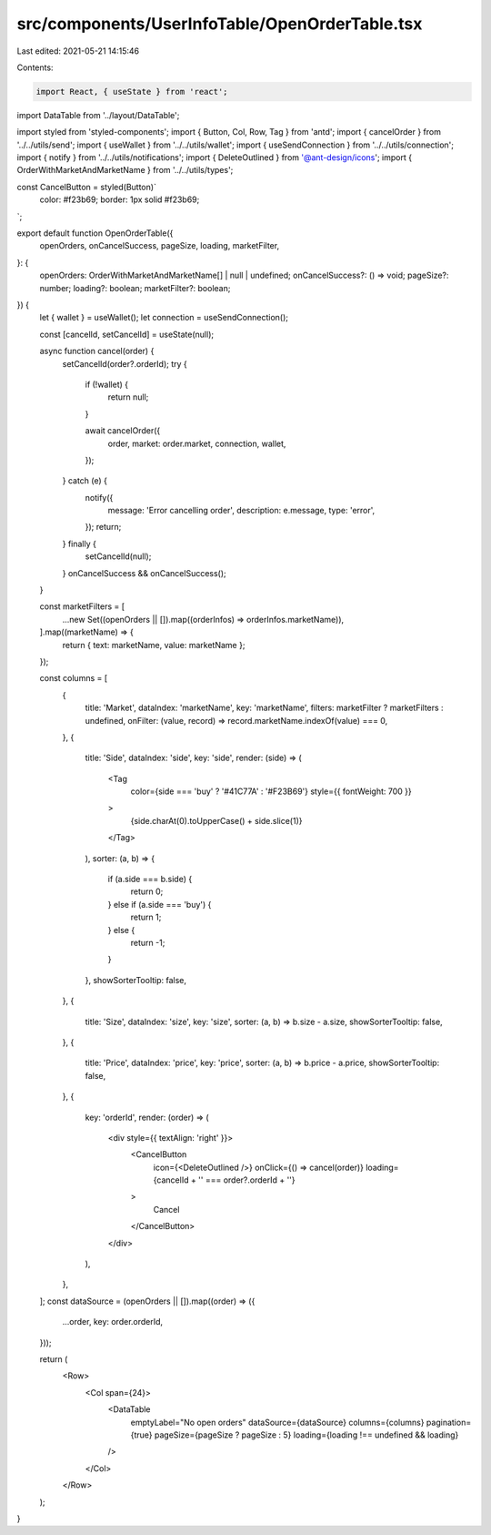src/components/UserInfoTable/OpenOrderTable.tsx
===============================================

Last edited: 2021-05-21 14:15:46

Contents:

.. code-block:: tsx

    import React, { useState } from 'react';
import DataTable from '../layout/DataTable';

import styled from 'styled-components';
import { Button, Col, Row, Tag } from 'antd';
import { cancelOrder } from '../../utils/send';
import { useWallet } from '../../utils/wallet';
import { useSendConnection } from '../../utils/connection';
import { notify } from '../../utils/notifications';
import { DeleteOutlined } from '@ant-design/icons';
import { OrderWithMarketAndMarketName } from '../../utils/types';

const CancelButton = styled(Button)`
  color: #f23b69;
  border: 1px solid #f23b69;
`;

export default function OpenOrderTable({
  openOrders,
  onCancelSuccess,
  pageSize,
  loading,
  marketFilter,
}: {
  openOrders: OrderWithMarketAndMarketName[] | null | undefined;
  onCancelSuccess?: () => void;
  pageSize?: number;
  loading?: boolean;
  marketFilter?: boolean;
}) {
  let { wallet } = useWallet();
  let connection = useSendConnection();

  const [cancelId, setCancelId] = useState(null);

  async function cancel(order) {
    setCancelId(order?.orderId);
    try {
      if (!wallet) {
        return null;
      }

      await cancelOrder({
        order,
        market: order.market,
        connection,
        wallet,
      });
    } catch (e) {
      notify({
        message: 'Error cancelling order',
        description: e.message,
        type: 'error',
      });
      return;
    } finally {
      setCancelId(null);
    }
    onCancelSuccess && onCancelSuccess();
  }

  const marketFilters = [
    ...new Set((openOrders || []).map((orderInfos) => orderInfos.marketName)),
  ].map((marketName) => {
    return { text: marketName, value: marketName };
  });

  const columns = [
    {
      title: 'Market',
      dataIndex: 'marketName',
      key: 'marketName',
      filters: marketFilter ? marketFilters : undefined,
      onFilter: (value, record) => record.marketName.indexOf(value) === 0,
    },
    {
      title: 'Side',
      dataIndex: 'side',
      key: 'side',
      render: (side) => (
        <Tag
          color={side === 'buy' ? '#41C77A' : '#F23B69'}
          style={{ fontWeight: 700 }}
        >
          {side.charAt(0).toUpperCase() + side.slice(1)}
        </Tag>
      ),
      sorter: (a, b) => {
        if (a.side === b.side) {
          return 0;
        } else if (a.side === 'buy') {
          return 1;
        } else {
          return -1;
        }
      },
      showSorterTooltip: false,
    },
    {
      title: 'Size',
      dataIndex: 'size',
      key: 'size',
      sorter: (a, b) => b.size - a.size,
      showSorterTooltip: false,
    },
    {
      title: 'Price',
      dataIndex: 'price',
      key: 'price',
      sorter: (a, b) => b.price - a.price,
      showSorterTooltip: false,
    },
    {
      key: 'orderId',
      render: (order) => (
        <div style={{ textAlign: 'right' }}>
          <CancelButton
            icon={<DeleteOutlined />}
            onClick={() => cancel(order)}
            loading={cancelId + '' === order?.orderId + ''}
          >
            Cancel
          </CancelButton>
        </div>
      ),
    },
  ];
  const dataSource = (openOrders || []).map((order) => ({
    ...order,
    key: order.orderId,
  }));

  return (
    <Row>
      <Col span={24}>
        <DataTable
          emptyLabel="No open orders"
          dataSource={dataSource}
          columns={columns}
          pagination={true}
          pageSize={pageSize ? pageSize : 5}
          loading={loading !== undefined && loading}
        />
      </Col>
    </Row>
  );
}


